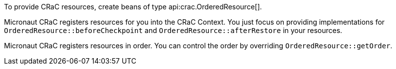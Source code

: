 To provide CRaC resources, create beans of type api:crac.OrderedResource[].

Micronaut CRaC registers resources for you into the CRaC Context. You just focus on providing implementations for `OrderedResource::beforeCheckpoint` and `OrderedResource::afterRestore` in your resources.

Micronaut CRaC registers resources in order. You can control the order by overriding `OrderedResource::getOrder`.
